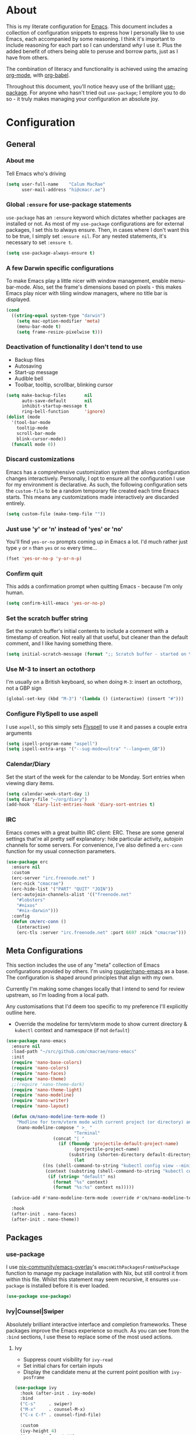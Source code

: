 #+PROPERTY: header-args:emacs-lisp :tangle yes
* About
  This is my literate configuration for [[https://www.gnu.org/software/emacs/][Emacs]].
  This document includes a collection of configuration snippets to express how I personally like to use Emacs, each accompanied by some reasoning.
  I think it's important to include reasoning for each part so I can understand /why/ I use it. Plus the added benefit of others being able to peruse and borrow parts, just as I have from others.

  The combination of literacy and functionality is achieved using the amazing [[http://orgmode.org/][org-mode]], with [[http://orgmode.org/worg/org-contrib/babel/][org-babel]].

  Throughout this document, you'll notice heavy use of the brilliant [[https://github.com/jwiegley/use-package][use-package]].
  For anyone who hasn't tried out =use-package=; I emplore you to do so - it truly makes managing your configuration an absolute joy.

* Configuration
** General
*** About me
    Tell Emacs who's driving
    #+BEGIN_SRC emacs-lisp
    (setq user-full-name    "Calum MacRae"
          user-mail-address "hi@cmacr.ae")
    #+END_SRC

*** Global =:ensure= for use-package statements
    =use-package= has an =:ensure= keyword which dictates whether packages are installed or not.
    As most of my =use-package= configurations are for external packages, I set this to always ensure.
    Then, in cases where I don't want this to be true, I simply set =:ensure nil=.
    For any nested statements, it's necessary to set =:ensure t=.
    #+BEGIN_SRC emacs-lisp
    (setq use-package-always-ensure t)
    #+END_SRC

*** A few Darwin specific configurations
    To make Emacs play a little nicer with window management, enable menu-bar-mode.
    Also, set the frame's dimensions based on pixels - this makes Emacs play nicer with tiling
    window managers, where no title bar is displayed.
    #+BEGIN_SRC emacs-lisp
    (cond
      ((string-equal system-type "darwin")
        (setq mac-option-modifier 'meta)
        (menu-bar-mode t)
        (setq frame-resize-pixelwise t)))
    #+END_SRC

*** Deactivation of functionality I don't tend to use
    - Backup files
    - Autosaving
    - Start-up message
    - Audible bell
    - Toolbar, tooltip, scrollbar, blinking cursor
    #+BEGIN_SRC emacs-lisp
    (setq make-backup-files       nil
          auto-save-default       nil
          inhibit-startup-message t
          ring-bell-function      'ignore)
    (dolist (mode
      '(tool-bar-mode
        tooltip-mode
        scroll-bar-mode
        blink-cursor-mode))
      (funcall mode 0))
    #+END_SRC

*** Discard customizations
    Emacs has a comprehensive customization system that allows configuration changes interactively.
    Personally, I opt to ensure all the configuration I use for my environment is declarative.
    As such, the following configuration sets the ~custom-file~ to be a random temporary file created each time Emacs starts.
    This means any customizations made interactively are discarded entirely.
    #+BEGIN_SRC emacs-lisp
    (setq custom-file (make-temp-file ""))
    #+END_SRC

*** Just use 'y' or 'n' instead of 'yes' or 'no'
    You'll find =yes-or-no= prompts coming up in Emacs a lot.
    I'd much rather just type =y= or =n= than =yes= or =no= every time...
    #+BEGIN_SRC emacs-lisp
    (fset 'yes-or-no-p 'y-or-n-p)
    #+END_SRC

*** Confirm quit
    This adds a confirmation prompt when quitting Emacs - because I'm only human.
    #+BEGIN_SRC emacs-lisp
    (setq confirm-kill-emacs 'yes-or-no-p)
    #+END_SRC

*** Set the scratch buffer string
    Set the scratch buffer's initial contents to include a comment with a timestamp of creation.
    Not really all that useful, but cleaner than the default comment, and I like having something there.
    #+BEGIN_SRC emacs-lisp
    (setq initial-scratch-message (format ";; Scratch buffer - started on %s\n\n" (current-time-string)))
    #+END_SRC

*** Use M-3 to insert an octothorp
    I'm usually on a British keyboard, so when doing =M-3=: insert an octothorp, not a GBP sign
    #+BEGIN_SRC emacs-lisp
    (global-set-key (kbd "M-3") '(lambda () (interactive) (insert "#")))
    #+END_SRC

*** Configure FlySpell to use aspell
    I use =aspell=, so this simply sets [[https://www.emacswiki.org/emacs/FlySpell][Flyspell]] to use it and passes a couple extra arguments
    #+BEGIN_SRC emacs-lisp
    (setq ispell-program-name "aspell")
    (setq ispell-extra-args '("--sug-mode=ultra" "--lang=en_GB"))
    #+END_SRC

*** Calendar/Diary
    Set the start of the week for the calendar to be Monday.
    Sort entries when viewing diary items.
    #+BEGIN_SRC emacs-lisp
    (setq calendar-week-start-day 1)
    (setq diary-file "~/org/diary")
    (add-hook 'diary-list-entries-hook 'diary-sort-entries t)
    #+END_SRC

*** IRC
    Emacs comes with a great builtin IRC client: ERC.
    These are some general settings that're all pretty self explanatory: hide particular activity, autojoin channels for some servers.
    For convenience, I've also defined a =erc-conn= function for my usual connection parameters.
    #+begin_src emacs-lisp
    (use-package erc
      :ensure nil
      :custom
      (erc-server "irc.freenode.net" )
      (erc-nick "cmacrae")
      (erc-hide-list '("PART" "QUIT" "JOIN"))
      (erc-autojoin-channels-alist '(("freenode.net"
        "#lobsters"
        "#nixos"
        "#nix-darwin")))
      :config
      (defun cm/erc-conn ()
        (interactive)
        (erc-tls :server "irc.freenode.net" :port 6697 :nick "cmacrae")))
    #+end_src

** Meta Configurations
   This section includes the use of any "meta" collection of Emacs configurations provided by others.
   I'm using [[https://github.com/rougier/nano-emacs/issues/37][rougier/nano-emacs]] as a base. The configuration is shaped around principles that align with my own.
   
   Currently I'm making some changes locally that I intend to send for review upstream, so I'm loading from a local
   path.

   Any customisations that I'd deem too specific to my preference I'll explicitly outline here.
   - Override the modeline for term/vterm mode to show current directory & =kubectl= context and namespace (if not =default=)

   #+BEGIN_SRC emacs-lisp
   (use-package nano-emacs
     :ensure nil
     :load-path "~/src/github.com/cmacrae/nano-emacs"
     :init
     (require 'nano-base-colors)
     (require 'nano-colors)
     (require 'nano-faces)
     (require 'nano-theme)
     ;;(require 'nano-theme-dark)
     (require 'nano-theme-light)
     (require 'nano-modeline)
     (require 'nano-writer)
     (require 'nano-layout)

     (defun cm/nano-modeline-term-mode ()
       "Modline for term/vterm mode with current project (or directory) and kubectl context/namespace."
       (nano-modeline-compose " >_ "
                             "Terminal"
     			     (concat "| "
     			       (if (fboundp 'projectile-default-project-name)
     			             (projectile-project-name)
     			           (substring (shorten-directory default-directory 32) 0 -1)))
                             (let
			     ((ns (shell-command-to-string "kubectl config view --minify --output 'jsonpath={..namespace}'"))
			      (context (substring (shell-command-to-string "kubectl config current-context") 0 -1)))
			       (if (string= "default" ns) 
			         (format "%s" context)
			         (format "%s:%s" context ns)))))

     (advice-add #'nano-modeline-term-mode :override #'cm/nano-modeline-term-mode)

     :hook
     (after-init . nano-faces)
     (after-init . nano-theme))
   #+END_SRC

** Packages
*** use-package
    I use [[https://github.com/nix-community/emacs-overlay][nix-community/emacs-overlay]]'s =emacsWithPackagesFromUsePackage= function to manage my package installation with Nix, but still
    control it from within this file. Whilst this statement may seem recursive, it ensures =use-package= is installed before it is ever loaded.
    #+BEGIN_SRC emacs-lisp
    (use-package use-package)
    #+END_SRC

*** Ivy|Counsel|Swiper
    Absolutely brilliant interactive interface and completion frameworks.
    These packages improve the Emacs experience so much.
    As you can see from the =:bind= sections, I use these to replace some of the most used actions.

**** Ivy
    - Suppress count visibility for =ivy-read=
    - Set initial chars for certain inputs
    - Display the candidate menu at the current point position with =ivy-posframe=

    #+BEGIN_SRC emacs-lisp
    (use-package ivy
      :hook (after-init . ivy-mode)
      :bind
      ("C-s"     . swiper)
      ("M-x"     . counsel-M-x)
      ("C-x C-f" . counsel-find-file)

      :custom
      (ivy-height 4)
      (ivy-count-format "")
      (ivy-use-virtual-buffers t)
      (enable-recursive-minibuffers t)
      (ivy-initial-inputs-alist: '((counsel-minor            . "^+" )
                                   (counsel-package          . "^+" )
                                   (counsel-org-capture      . "^"  )
                                   (counsel-M-x              . "^"  )
                                   (counsel-describe-symbol  . "^"  )
                                   (org-refile               . ""   )
                                   (org-agenda-refile        . ""   )
                                   (org-capture-refile       . ""   )
                                   (Man-completion-table     . "^"  )
                                   (woman                    . "^"  )))

      :config
      (use-package ivy-posframe
        :ensure t
        :after ivy
        :hook (ivy-mode . ivy-posframe-mode)
        :custom
        (ivy-posframe-border-width 1)
        (ivy-posframe-parameters '((left-fringe . 8) (right-fringe . 8))
                                  (swiper . nil)))
      (use-package ivy-rich
        :ensure t
        :hook (ivy-mode . ivy-rich-mode)
        :custom (ivy-rich-path-style 'abbrev)))
   #+END_SRC

**** Counsel
     - Set a prettier candidate delimiter for killring
     - Bind common functions
     - Bind common org functions
     - Ensure `smex` is installed for better candidate matching
    #+BEGIN_SRC emacs-lisp
    (use-package counsel
      :custom
      (counsel-yank-pop-separator (concat "\n\n"
          (concat (apply 'concat (make-list 50 "---")) "\n")))

      :bind
      (("M-y"   . counsel-yank-pop)
       ("C-h f" . counsel-describe-function)
       ("C-h v" . counsel-describe-variable)

       :map org-mode-map
       ("C-c  C-j" . counsel-org-goto)
       ("C-c  C-q" . counsel-org-tag))

      :config
      (use-package smex :ensure t))
    #+END_SRC

*** ivy-pass & auth-password-store
    I use [[https://www.passwordstore.org/][pass]] to manage my passwords. This is a handy little package for interfacing with it.
    #+BEGIN_SRC emacs-lisp
    (use-package ivy-pass
      :bind ("C-c M-p" . ivy-pass)
      :custom (password-store-password-length 30))
    #+END_SRC

    And this package allows it to act as an auth-source
    #+BEGIN_SRC emacs-lisp
    (use-package auth-source-pass
      :hook (after-init . auth-source-pass-enable))
    #+END_SRC

*** Evil
    Vim emulation in Emacs. Because: yes, you can have the best of both worlds!
    Below you'll find various extensions to my Evil layer that generally improve the quality of life.
    #+BEGIN_SRC emacs-lisp
    (use-package evil
      :init
      (setq evil-want-C-u-scroll t)
      (setq evil-want-keybinding nil)
      :hook (after-init . evil-mode))
    #+END_SRC

**** Evil Collection
     A collection of Evil bindings, for the parts of Emacs that Evil does not cover properly by default
     #+BEGIN_SRC emacs-lisp
     (use-package evil-collection
       :after evil
       :hook (evil-mode . evil-collection-init))
     #+END_SRC

**** EasyMotion
     Buffer traversal made easy! Emulates easymotion.vim
     #+BEGIN_SRC emacs-lisp
     (use-package evil-easymotion
       :after evil
       :config
       (evilem-default-keybindings "SPC"))
     #+END_SRC

**** Goggles
     Visual hints when performing Evil operations (dd, yy, cw, p, etc.)
     #+BEGIN_SRC emacs-lisp
     (use-package evil-goggles
       :after evil
       :hook (evil-mode . evil-goggles-mode)
       :config (evil-goggles-use-diff-faces))
     #+END_SRC

**** Lion
     Align operators (gl & gL), emulating lion.vim
     #+BEGIN_SRC emacs-lisp
     (use-package evil-lion
       :after evil
       :hook (evil-mode . evil-lion-mode))
     #+END_SRC

**** Commentary
     Easily comment lines/blocks. Emulates commentary.vim
     #+BEGIN_SRC emacs-lisp
     (use-package evil-commentary
       :after evil
       :hook (evil-mode . evil-commentary-mode))
     #+END_SRC

**** Snipe
     2-char searching with f, F, t, T operators. Like seek.vim/sneak.vim
     #+BEGIN_SRC emacs-lisp
     (use-package evil-snipe
       :after evil
       :hook
       (evil-mode . evil-snipe-mode)
       (evil-snipe-mode . evil-snipe-override-mode))
     #+END_SRC

**** multiedit
     #+BEGIN_SRC emacs-lisp
     (use-package evil-multiedit
       :after evil
       :hook (evil-mode . evil-multiedit-default-keybinds)
       :config
       (evil-ex-define-cmd "ie[dit]" 'evil-multiedit-ex-match))
     #+END_SRC

**** surround
#+BEGIN_SRC emacs-lisp
(use-package evil-surround
  :after evil
  :hook (evil-mode . global-evil-surround-mode))
#+END_SRC

*** mu4e
    Email! mu4e comes bundled as part of the =mu= package, so I load it from my Nix profile.
    #+BEGIN_SRC emacs-lisp
    (use-package mu4e
      :ensure nil
      :load-path "~/.nix-profile/share/emacs/site-lisp/mu4e"

      :config

      (use-package mu4e-dashboard
        :ensure nil)

      (use-package mu4e-thread-folding
        :ensure nil))
    #+END_SRC

*** Projectile
    Project management based on version control repositories.
    Absolutely essential package for me. This makes hopping around and between various projects really easy.
    Not only that, but it allows project-wide actions. Like killing all buffers for a project, performing a project-wide find-and-replace, or a grep, etc.

    Some configuration I use:
    - Setting the completion system to =ivy=
    - Further integration of Counsel with Projectile than what's provided natively
    #+BEGIN_SRC emacs-lisp
    (use-package projectile
      :hook
      (after-init . projectile-global-mode)
      :custom
      (projectile-completion-system 'ivy)
      (projectile-switch-project-action 'neotree-projectile-action)
      :config
      (use-package counsel-projectile
        :ensure t
        :after projectile
        :hook
        (projectile-global-mode . counsel-projectile-mode)
        :bind
        ("C-c p s r" . counsel-projectile-rg)
        (:map projectile-mode-map
         ("C-c p p" . projectile-persp-switch-project)
         ("C-c p f" . counsel-projectile-find-file))))
       #+END_SRC

*** perspective
    Workspaces! Indespensible if you work on a lot of projects. Perspective is like workspaces (virtual desktops) for Emacs. It’s a means of namespacing a group of tangible buffers. When combined with Projectile, this becomes a really nice combination as projects then seemlessly translate to workspaces.
    Here, I’ve defined a cm/persp-neo function for use with persp-switch-hook. This makes NeoTree follow the perspective when switching. I’ve also added a hydra for various Perspective actions.

    #+BEGIN_SRC emacs-lisp
    (use-package perspective
      :hook (after-init . persp-mode)
      :config

      (use-package persp-projectile
        :ensure t
        :after perspective
        :hook (persp-switch . cm/persp-neo)
        :bind ("C-c x" . hydra-persp/body)

        :config
        (defun cm/persp-neo ()
          "Make NeoTree follow the perspective"
          (interactive)
          (let ((cw (selected-window))
                (path (buffer-file-name))) ;; save current window and buffer
                (progn
                  (when (and (fboundp 'projectile-project-p)
                             (projectile-project-p)
                             (fboundp 'projectile-project-root))
                    (neotree-dir (projectile-project-root)))
                  (neotree-find path))
                (select-window cw)))

        (defhydra hydra-persp (:columns 4
                               :color blue)
          "Perspective"
          ("a" persp-add-buffer "Add Buffer")
          ("i" persp-import "Import")
          ("c" persp-kill "Close")
          ("n" persp-next "Next")
          ("p" persp-prev "Prev")
          ("k" persp-remove-buffer "Kill Buffer")
          ("r" persp-rename "Rename")
          ("A" persp-set-buffer "Set Buffer")
          ("s" persp-switch "Switch")
          ("C-x" persp-switch-last "Switch Last")
          ("b" persp-switch-to-buffer "Switch to Buffer")
          ("P" projectile-persp-switch-project "Switch Project")
          ("q" nil "Quit"))))
    #+END_SRC

*** Neotree
    Sidebar filebrowser, very handy. People seem to have accepted Treemacs as the new norm, but I like NeoTree :) Here, I’ve defined some key mappings that make it a little nicer to interact with - they should be quite self-explanatory.

    #+BEGIN_SRC emacs-lisp
    (use-package neotree
      :after evil
      :bind
      ("C-;"     . neotree-show)
      ("C-c C-;" . neotree-toggle)
      (:map neotree-mode-map
       ("C-c C-h" . neotree-hidden-file-toggle)
       ("C-c C-y" . neotree-copy-filepath-to-yank-ring)
       ("C-;"     . (lambda () (interactive) (select-window (previous-window)))))
      :custom
      (neo-theme (if window-system 'icons 'arrows))
      :config
      (evil-define-key 'normal neotree-mode-map (kbd "TAB") 'neotree-enter)
      (evil-define-key 'normal neotree-mode-map (kbd "SPC") 'neotree-quick-look)
      (evil-define-key 'normal neotree-mode-map (kbd "q") 'neotree-hide)
      (evil-define-key 'normal neotree-mode-map (kbd "RET") 'neotree-enter))
    #+END_SRC

*** Magit
    The one true Git porcelain!
    Truely a joy to use - it surfaces the power of Git in such a fluent manner.
    Anyone using Git and Emacs *needs* Magit in their life!
    #+BEGIN_SRC emacs-lisp
    (use-package magit
      :bind ("C-c m" . magit-status)
      :config
      (use-package evil-magit :ensure t))
    #+END_SRC

*** git-link
    Quickly yank a Git forge link for the current file/line.
    Useful for when collaborating and you want to share what you're looking at.
    #+BEGIN_SRC emacs-lisp
    (use-package git-link
      :bind
      ("C-c g l" . git-link))
    #+END_SRC

*** vterm
    Fully-fledged terminal emulator based on [[https://github.com/neovim/libvterm][libvterm]]!
    I manage the module and elisp as a Nix overlay in [[https://github.com/cmacrae/config][my system configuration]], so no need to install it.
    Set it up to play nice with Evil.

    #+BEGIN_SRC emacs-lisp
    (use-package vterm
      :ensure nil
      :after evil
      :hook
      (vterm-mode . (lambda ()
                      (setq-local evil-insert-state-cursor 'hbar)
                      (evil-insert-state)))
      :config
      (define-key vterm-mode-map [return]                      #'vterm-send-return)
      (setq vterm-keymap-exceptions nil)
      (evil-define-key 'insert vterm-mode-map (kbd "C-e")      #'vterm--self-insert)
      (evil-define-key 'insert vterm-mode-map (kbd "C-f")      #'vterm--self-insert)
      (evil-define-key 'insert vterm-mode-map (kbd "C-a")      #'vterm--self-insert)
      (evil-define-key 'insert vterm-mode-map (kbd "C-v")      #'vterm--self-insert)
      (evil-define-key 'insert vterm-mode-map (kbd "C-b")      #'vterm--self-insert)
      (evil-define-key 'insert vterm-mode-map (kbd "C-w")      #'vterm--self-insert)
      (evil-define-key 'insert vterm-mode-map (kbd "C-u")      #'vterm--self-insert)
      (evil-define-key 'insert vterm-mode-map (kbd "C-d")      #'vterm--self-insert)
      (evil-define-key 'insert vterm-mode-map (kbd "C-n")      #'vterm--self-insert)
      (evil-define-key 'insert vterm-mode-map (kbd "C-m")      #'vterm--self-insert)
      (evil-define-key 'insert vterm-mode-map (kbd "C-p")      #'vterm--self-insert)
      (evil-define-key 'insert vterm-mode-map (kbd "C-j")      #'vterm--self-insert)
      (evil-define-key 'insert vterm-mode-map (kbd "C-k")      #'vterm--self-insert)
      (evil-define-key 'insert vterm-mode-map (kbd "C-r")      #'vterm--self-insert)
      (evil-define-key 'insert vterm-mode-map (kbd "C-t")      #'vterm--self-insert)
      (evil-define-key 'insert vterm-mode-map (kbd "C-g")      #'vterm--self-insert)
      (evil-define-key 'insert vterm-mode-map (kbd "C-c")      #'vterm--self-insert)
      (evil-define-key 'insert vterm-mode-map (kbd "C-SPC")    #'vterm--self-insert)
      (evil-define-key 'insert vterm-mode-map (kbd "C-y")      #'vterm--self-insert)
      (evil-define-key 'normal vterm-mode-map (kbd "C-d")      #'vterm--self-insert)
      (evil-define-key 'normal vterm-mode-map (kbd "p")        #'vterm-yank)
      (evil-define-key 'normal vterm-mode-map (kbd "i")        #'evil-insert-resume)
      (evil-define-key 'normal vterm-mode-map (kbd "o")        #'evil-insert-resume)
      (evil-define-key 'normal vterm-mode-map (kbd "<return>") #'evil-insert-resume))
    #+END_SRC

*** Flycheck
    Have Flycheck turned on for everything - checking stuff is always good!
    And for convenience, add a ~posframe~.
    #+BEGIN_SRC emacs-lisp
    (use-package flycheck
      :hook (after-init . global-flycheck-mode))

    (use-package flycheck-posframe
      :after flycheck
      :hook (flycheck-mode . flycheck-posframe-mode))
    #+END_SRC

*** Company
   Slick auto-complete framework
   #+BEGIN_SRC emacs-lisp
   (use-package company
     :hook (after-init . global-company-mode)
     :custom
     (company-idle-delay 0)
     (company-minimum-prefix-length 1))
   #+END_SRC

*** hydra
    Great package to tie tangible actions together into convenient keybinding landscapes.
    Here, you'll find some "general" hydras - other hydras that are centric around packages will be found with that package's configuration.

    General hydras:
    - Zoom: increase/decrease current buffer text size
    - Transpose: transpose various constructs of text
    - Toggle mode: turn frequently "toggled" modes on and off

    Enhancement packages:
    - =hydra-posframe=: use =posframe= to display hydra buffers at custom positions
    #+begin_src emacs-lisp
    (use-package hydra
      :bind
      ("C-c z" . hydra-zoom/body)
      ("C-c T" . hydra-transpose/body)

      :config
      ;; Zoom
      (defhydra hydra-zoom ()
        "Zoom"
        ("i" text-scale-increase "In")
        ("o" text-scale-decrease "Out")
        ("q" nil "Quit" :color blue))

      ;; Transpose
      (defhydra hydra-transpose (:color red)
        "Transpose"
        ("c" transpose-chars "Characters")
        ("w" transpose-words "Words")
        ("l" transpose-lines "Lines")
        ("s" transpose-sentences "Sentences")
        ("p" transpose-paragraphs "Paragraphs")
        ("q" nil "Quit" :color blue)))

    ;; TODO: [hydra/posframe] Waiting for MELPA package
    ;;       https://github.com/Ladicle/hydra-posframe/issues/3
    (use-package hydra-posframe
      :ensure nil
      :hook (after-init . hydra-posframe-mode)
      :custom
      (hydra-posframe-border-width 1)
      (hydra-posframe-parameters '((left-fringe . 8) (right-fringe . 8))))
    #+end_src

*** ace-window
    Jump around Emacs windows & frames using character prefixes.
    I use this constantly - it even works across multiple frames.
    Also added a hydra borrowed from [[https://oremacs.com/2015/01/29/more-hydra-goodness/][here]] for some really convenient movement/manipulation!
    #+begin_src emacs-lisp
    (use-package ace-window
      :bind ("M-o" . hydra-window/body)
      :custom
      (aw-dispatch-always t)
      (aw-keys '(?a ?s ?d ?f ?g ?h ?j ?k ?l))
      :config
      (defhydra hydra-window (:color blue)
        "window"
        ("h" windmove-left "left")
        ("j" windmove-down "down")
        ("k" windmove-up "up")
        ("l" windmove-right "right")
        ("a" ace-window "ace")
        ("s" (lambda () (interactive) (ace-window 4)) "swap")
        ("d" (lambda () (interactive) (ace-window 16)) "delete")
        ("q" nil "Quit")))
    #+end_src

*** Smartparens
    Brilliant automatic balancing of pairs. Makes for a really nice experience when typing in any language - programming or not.
    Just check out some of the gifs in the project's README.
    #+BEGIN_SRC emacs-lisp
    (use-package smartparens
      :hook (after-init . smartparens-global-mode)
      :config
      (use-package evil-smartparens
        :ensure t
        :hook
        (smartparens-global-mode . evil-smartparens-mode)))
    #+END_SRC

*** all-the-icons
    This places little glyphs around to better convey some things where text may be a bit cluttered. That, and it makes things look nice! We’re visual creatures, after-all.
    #+BEGIN_SRC emacs-lisp
    (use-package all-the-icons
      :config
      (use-package all-the-icons-dired
        :ensure t
        :hook
        (dired-mode . all-the-icons-dired-mode)))
    #+END_SRC

*** rainbow-delimeters
    Colourize delimiters differently based on their depth. Really helps you not get burried when you’re in deep.

    #+BEGIN_SRC emacs-lisp
    (use-package rainbow-delimiters
      :hook
      (prog-mode . rainbow-delimiters-mode)
      (yaml-mode . rainbow-delimiters-mode))
    #+END_SRC

*** corral
    Quickly surround text with delimiters.
    #+BEGIN_SRC emacs-lisp
    (use-package corral
      :bind
      ("M-9" . corral-parentheses-backward)
      ("M-0" . corral-parentheses-forward)
      ("M-[" . corral-brackets-backward)
      ("M-]" . corral-brackets-forward)
      ("M-{" . corral-braces-backward)
      ("M-}" . corral-braces-forward)
      ("M-'" . corral-single-quotes-backward)
      ("M-\"" . corral-double-quotes-backward))
    #+END_SRC

*** expand-region
    Select regions by semantic units. Really handy for selecting regions of data - just repeat keypress to expand selection further.
    #+BEGIN_SRC emacs-lisp
    (use-package expand-region
      :bind ("C-=" . er/expand-region))
    #+END_SRC

*** hl-todo
    NOTE/TODO/FIXME highlighting in comments
    #+BEGIN_SRC emacs-lisp
    (use-package hl-todo
      :hook
      (after-init . global-hl-todo-mode)
      (yaml-mode . hl-todo-mode))
    #+END_SRC

*** centered-window-mode
    Keep buffer text centered
    #+BEGIN_SRC emacs-lisp
    (use-package centered-window)
    #+END_SRC

*** Languages
    Configuration for working with various languages
    #+BEGIN_SRC emacs-lisp
    (use-package nix-mode)
    (use-package go-mode)
    (use-package json-mode)
    (use-package yaml-mode)
    (use-package toml-mode)
    (use-package rego-mode)

    (use-package markdown-mode
      :mode "\\.md\\'"
      :hook
      (markdown-mode . flyspell-mode))

    (use-package terraform-mode
      :hook
      (terraform-mode . company-mode)
      (before-save . terraform-format-buffer))
    #+END_SRC

    Language Server Protocol integration
    #+BEGIN_SRC emacs-lisp
    (use-package lsp-mode
      :commands (lsp lsp-deferred)
      :hook
      (go-mode . lsp-deferred)
      (go-mode . lsp-go-install-save-hooks)

      :custom
      (gc-cons-threshold 100000000)
      (read-process-output-max (* 1024 1024))
      (lsp-before-save-edits t)
      (lsp-imenu-show-container-name nil)

      :config
      (defun lsp-go-install-save-hooks ()
        (add-hook 'before-save-hook #'lsp-format-buffer t t)
        (add-hook 'before-save-hook #'lsp-organize-imports t t))

      (use-package yasnippet
        :ensure t
        :hook (go-mode . yas-minor-mode))

      (use-package lsp-ui      :ensure t :commands lsp-ui-mode)
      (use-package company-lsp :ensure t :commands company-lsp)
      (use-package lsp-ivy     :ensure t :commands lsp-ivy-workspace-symbol))
    #+END_SRC

** Custom functions
   Useful functions gathered that don’t quite require an entire package.

*** Sensible beginning of line
    Taken from [[http://emacsredux.com/blog/2013/05/22/smarter-navigation-to-the-beginning-of-a-line/][here]], I use this to replace move-beginning-of-line (C-a). It will take your point back to the first column of the line you’re on,
    as per the indentation. A second press will then take your point back to the very beginning of the line.
    Pressing again will take you back to the indented column.
    #+BEGIN_SRC emacs-lisp
    (defun cm/sensible-move-beginning-of-line (arg)
      "Move point back to indentation of beginning of line.

      Move point to the first non-whitespace character on this line.
      If point is already there, move to the beginning of the line.
      Effectively toggle between the first non-whitespace character and
      the beginning of the line.

      If ARG is not nil or 1, move forward ARG - 1 lines first.  If
      point reaches the beginning or end of the buffer, stop there."
      (interactive "^p")
      (setq arg (or arg 1))

      ;; Move lines first
      (when (/= arg 1)
        (let ((line-move-visual nil))
          (forward-line (1- arg))))

      (let ((orig-point (point)))
        (back-to-indentation)
        (when (= orig-point (point))
          (move-beginning-of-line 1))))

    (global-set-key (kbd "C-a") 'cm/sensible-move-beginning-of-line)
    #+END_SRC
